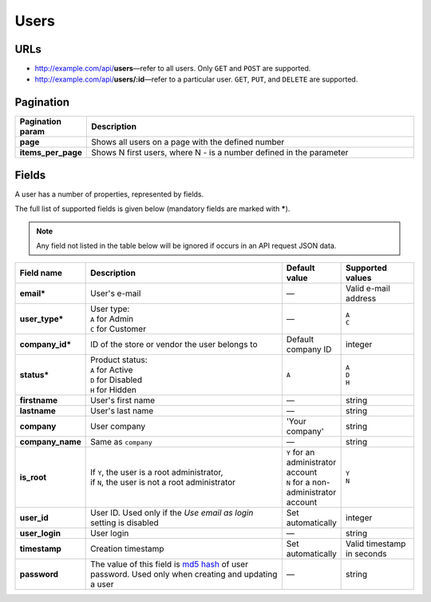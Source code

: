 *****
Users
*****

URLs
====

*   http://example.com/api/**users**—refer to all users. Only ``GET`` and ``POST`` are supported.
*   http://example.com/api/**users/:id**—refer to a particular user. ``GET``, ``PUT``, and ``DELETE`` are supported.

Pagination
==========

.. list-table::
    :header-rows: 1
    :stub-columns: 1
    :widths: 5 30

    *   -   Pagination param
        -   Description
    *   -   page
        -   Shows all users on a page with the defined number
    *   -   items_per_page
        -   Shows N first users, where N - is a number defined in the parameter
       
Fields
======

A user has a number of properties, represented by fields.

The full list of supported fields is given below (mandatory fields are marked with **\***).

.. note:: Any field not listed in the table below will be ignored if occurs in an API request JSON data.

.. list-table::
    :header-rows: 1
    :stub-columns: 1
    :widths: 5 30 5 10

    *   -   Field name
        -   Description
        -   Default value
        -   Supported values
    *   -   email*
        -   User's e-mail
        -   —
        -   Valid e-mail address
    *   -   user_type*
        -   | User type:
            | ``A`` for Admin
            | ``C`` for Customer
        -   —
        -   | ``A``
            | ``C``
    *   -   company_id*
        -   ID of the store or vendor the user belongs to
        -   Default company ID
        -   integer
    *   -   status*
        -   | Product status:
            | ``A`` for Active
            | ``D`` for Disabled
            | ``H`` for Hidden
        -   ``A``
        -   | ``A``
            | ``D``
            | ``H``
    *   -   firstname
        -   User's first name
        -   —
        -   string
    *   -   lastname
        -   User's last name
        -   —
        -   string
    *   -   company
        -   User company
        -   'Your company'
        -   string
    *   -   company_name
        -   Same as ``company``
        -   —
        -   string
    *   -   is_root
        -   | If ``Y``, the user is a root administrator,
            | if ``N``, the user is not a root administrator
        -   | ``Y`` for an administrator account
            | ``N`` for a non-administrator account
        -   | ``Y``
            | ``N``
    *   -   user_id
        -   User ID. Used only if the *Use email as login* setting is disabled
        -   Set automatically
        -   integer
    *   -   user_login
        -   User login
        -   —
        -   string
    *   -   timestamp
        -   Creation timestamp
        -   Set automatically
        -   Valid timestamp in seconds
    *   -   password
        -   The value of this field is `md5 hash <http://www.gohacking.com/what-is-md5-hash/>`_ of user password. Used only when creating and updating a user
        -   —
        -   string

.. only:: addons

    Addons
    ------

    .. list-table::
        :header-rows: 0
        :stub-columns: 1
        :widths: 5 30 5 10

        *   -   points
            -   ?
            -   0
            -   integer
